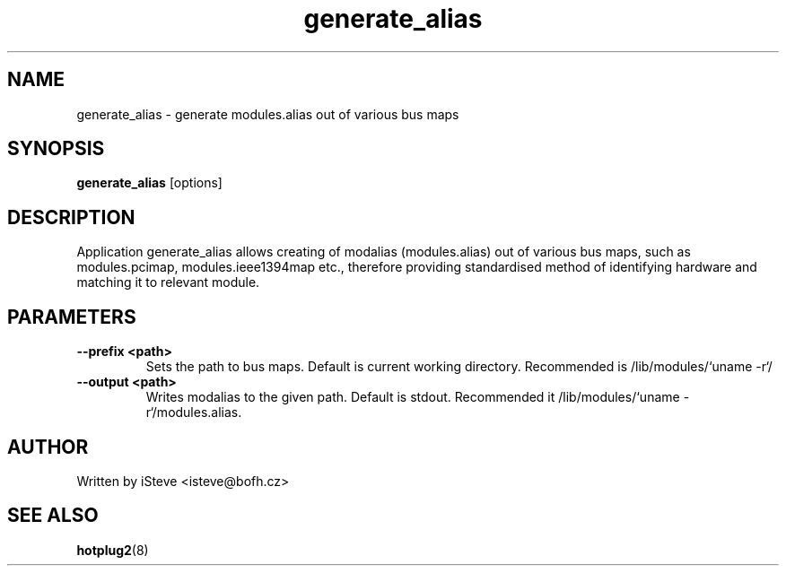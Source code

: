 .\" .nh
.\" .ad l
.TH "generate_alias" "8" "August 2006" "generate_alias" "generate_alias"
.SH "NAME"
generate_alias \- generate modules.alias out of various bus maps
.SH "SYNOPSIS"
\fBgenerate_alias\fR
[options]
.SH "DESCRIPTION"
.PP 
Application generate_alias allows creating of modalias (modules.alias) out of various bus maps, such as modules.pcimap, modules.ieee1394map etc., therefore providing standardised method of identifying hardware and matching it to relevant module.
.PP 
.SH "PARAMETERS"
.TP 
\fB\-\-prefix <path>\fR
Sets the path to bus maps. Default is current working directory. Recommended is /lib/modules/`uname \-r`/
.TP 
\fB\-\-output <path>\fR
Writes modalias to the given path. Default is stdout. Recommended it /lib/modules/`uname \-r`/modules.alias.
.SH "AUTHOR"
.PP 
Written by iSteve
<isteve@bofh.cz>
.SH "SEE ALSO"
.PP 
\fBhotplug2\fR(8)

